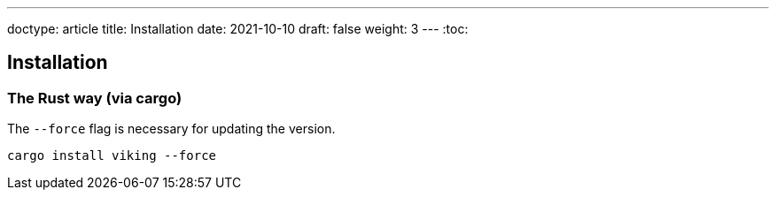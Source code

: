 ---
doctype: article
title: Installation
date: 2021-10-10
draft: false
weight: 3
---
:toc:

== Installation

=== The Rust way (via cargo)

The `--force` flag is necessary for updating the version.

[source]
----
cargo install viking --force
----
